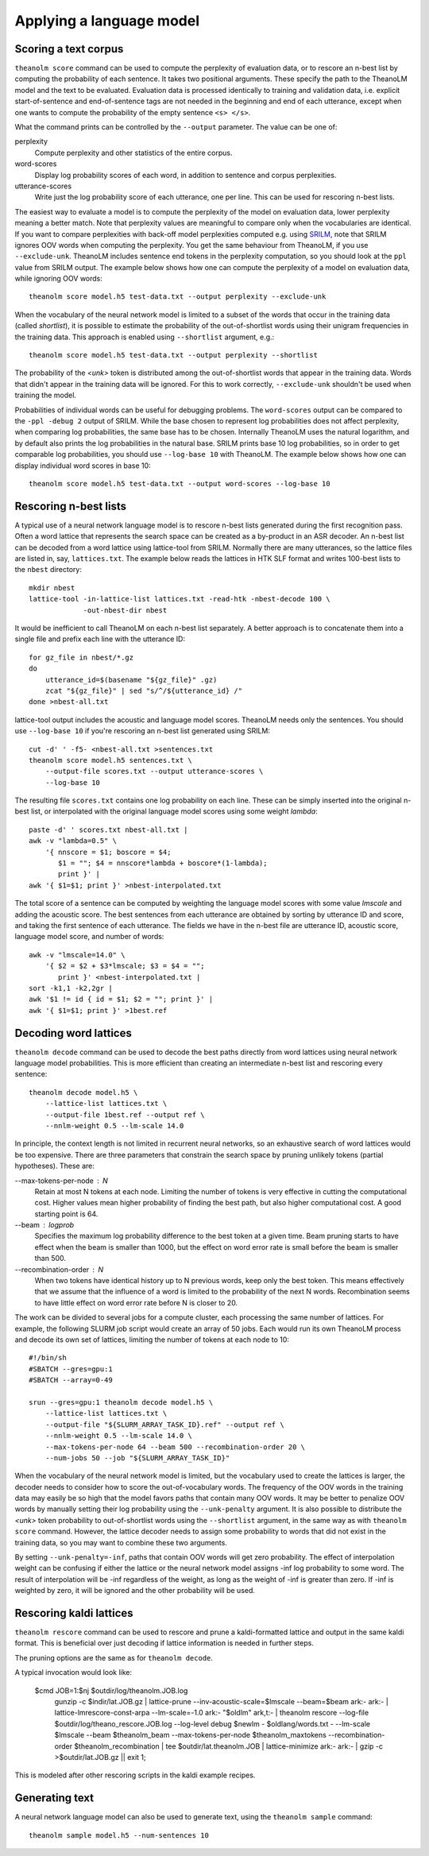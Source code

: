 Applying a language model
=========================

Scoring a text corpus
---------------------

``theanolm score`` command can be used to compute the perplexity of evaluation
data, or to rescore an n-best list by computing the probability of each
sentence. It takes two positional arguments. These specify the path to the
TheanoLM model and the text to be evaluated. Evaluation data is processed
identically to training and validation data, i.e. explicit start-of-sentence and
end-of-sentence tags are not needed in the beginning and end of each utterance,
except when one wants to compute the probability of the empty sentence
``<s> </s>``.

What the command prints can be controlled by the ``--output`` parameter. The
value can be one of:

perplexity
  Compute perplexity and other statistics of the entire corpus.

word-scores
  Display log probability scores of each word, in addition to sentence and
  corpus perplexities.

utterance-scores
  Write just the log probability score of each utterance, one per line. This can
  be used for rescoring n-best lists.

The easiest way to evaluate a model is to compute the perplexity of the model on
evaluation data, lower perplexity meaning a better match. Note that perplexity
values are meaningful to compare only when the vocabularies are identical. If
you want to compare perplexities with back-off model perplexities computed e.g.
using `SRILM <http://www.speech.sri.com/projects/srilm/>`_, note that SRILM
ignores OOV words when computing the perplexity. You get the same behaviour from
TheanoLM, if you use ``--exclude-unk``. TheanoLM includes sentence end tokens
in the perplexity computation, so you should look at the ``ppl`` value from
SRILM output. The example below shows how one can compute the perplexity of a
model on evaluation data, while ignoring OOV words::

    theanolm score model.h5 test-data.txt --output perplexity --exclude-unk

When the vocabulary of the neural network model is limited to a subset of the
words that occur in the training data (called *shortlist*), it is possible to
estimate the probability of the out-of-shortlist words using their unigram
frequencies in the training data. This approach is enabled using ``--shortlist``
argument, e.g.::

    theanolm score model.h5 test-data.txt --output perplexity --shortlist

The probability of the *<unk>* token is distributed among the out-of-shortlist
words that appear in the training data. Words that didn't appear in the training
data will be ignored. For this to work correctly, ``--exclude-unk`` shouldn't be
used when training the model.

Probabilities of individual words can be useful for debugging problems. The
``word-scores`` output can be compared to the ``-ppl -debug 2`` output of SRILM.
While the base chosen to represent log probabilities does not affect perplexity,
when comparing log probabilities, the same base has to be chosen. Internally
TheanoLM uses the natural logarithm, and by default also prints the log
probabilities in the natural base. SRILM prints base 10 log probabilities, so in
order to get comparable log probabilities, you should use ``--log-base 10`` with
TheanoLM. The example below shows how one can display individual word scores in
base 10::

    theanolm score model.h5 test-data.txt --output word-scores --log-base 10

Rescoring n-best lists
----------------------

A typical use of a neural network language model is to rescore n-best lists
generated during the first recognition pass. Often a word lattice that
represents the search space can be created as a by-product in an ASR decoder. An
n-best list can be decoded from a word lattice using lattice-tool from SRILM.
Normally there are many utterances, so the lattice files are listed in, say,
``lattices.txt``. The example below reads the lattices in HTK SLF format and
writes 100-best lists to the ``nbest`` directory::

    mkdir nbest
    lattice-tool -in-lattice-list lattices.txt -read-htk -nbest-decode 100 \
                 -out-nbest-dir nbest

It would be inefficient to call TheanoLM on each n-best list separately. A
better approach is to concatenate them into a single file and prefix each line
with the utterance ID::

    for gz_file in nbest/*.gz
    do
        utterance_id=$(basename "${gz_file}" .gz)
        zcat "${gz_file}" | sed "s/^/${utterance_id} /"
    done >nbest-all.txt

lattice-tool output includes the acoustic and language model scores. TheanoLM
needs only the sentences. You should use ``--log-base 10`` if you're rescoring
an n-best list generated using SRILM::

    cut -d' ' -f5- <nbest-all.txt >sentences.txt
    theanolm score model.h5 sentences.txt \
        --output-file scores.txt --output utterance-scores \
        --log-base 10

The resulting file ``scores.txt`` contains one log probability on each line.
These can be simply inserted into the original n-best list, or interpolated with
the original language model scores using some weight *lambda*::

    paste -d' ' scores.txt nbest-all.txt |
    awk -v "lambda=0.5" \
        '{ nnscore = $1; boscore = $4;
           $1 = ""; $4 = nnscore*lambda + boscore*(1-lambda);
           print }' |
    awk '{ $1=$1; print }' >nbest-interpolated.txt

The total score of a sentence can be computed by weighting the language model
scores with some value *lmscale* and adding the acoustic score. The best
sentences from each utterance are obtained by sorting by utterance ID and score,
and taking the first sentence of each utterance. The fields we have in the
n-best file are utterance ID, acoustic score, language model score, and number
of words::

    awk -v "lmscale=14.0" \
        '{ $2 = $2 + $3*lmscale; $3 = $4 = "";
           print }' <nbest-interpolated.txt |
    sort -k1,1 -k2,2gr |
    awk '$1 != id { id = $1; $2 = ""; print }' |
    awk '{ $1=$1; print }' >1best.ref

Decoding word lattices
----------------------

``theanolm decode`` command can be used to decode the best paths directly from
word lattices using neural network language model probabilities. This is more
efficient than creating an intermediate n-best list and rescoring every
sentence::

    theanolm decode model.h5 \
        --lattice-list lattices.txt \
        --output-file 1best.ref --output ref \
        --nnlm-weight 0.5 --lm-scale 14.0

In principle, the context length is not limited in recurrent neural networks, so
an exhaustive search of word lattices would be too expensive. There are three
parameters that constrain the search space by pruning unlikely tokens (partial
hypotheses). These are:

--max-tokens-per-node : N
  Retain at most N tokens at each node. Limiting the number of tokens is very
  effective in cutting the computational cost. Higher values mean higher
  probability of finding the best path, but also higher computational cost. A
  good starting point is 64.

--beam : logprob
  Specifies the maximum log probability difference to the best token at a given
  time. Beam pruning starts to have effect when the beam is smaller than 1000,
  but the effect on word error rate is small before the beam is smaller than
  500.

--recombination-order : N
  When two tokens have identical history up to N previous words, keep only the
  best token. This means effectively that we assume that the influence of a word
  is limited to the probability of the next N words. Recombination seems to have
  little effect on word error rate before N is closer to 20.

The work can be divided to several jobs for a compute cluster, each processing
the same number of lattices. For example, the following SLURM job script would
create an array of 50 jobs. Each would run its own TheanoLM process and decode
its own set of lattices, limiting the number of tokens at each node to 10::

    #!/bin/sh
    #SBATCH --gres=gpu:1
    #SBATCH --array=0-49

    srun --gres=gpu:1 theanolm decode model.h5 \
        --lattice-list lattices.txt \
        --output-file "${SLURM_ARRAY_TASK_ID}.ref" --output ref \
        --nnlm-weight 0.5 --lm-scale 14.0 \
        --max-tokens-per-node 64 --beam 500 --recombination-order 20 \
        --num-jobs 50 --job "${SLURM_ARRAY_TASK_ID}"

When the vocabulary of the neural network model is limited, but the vocabulary
used to create the lattices is larger, the decoder needs to consider how to
score the out-of-vocabulary words. The frequency of the OOV words in the
training data may easily be so high that the model favors paths that contain
many OOV words. It may be better to penalize OOV words by manually setting their
log probability using the ``--unk-penalty`` argument. It is also possible to
distribute the *<unk>* token probability to out-of-shortlist words using the
``--shortlist`` argument, in the same way as with ``theanolm score`` command.
However, the lattice decoder needs to assign some probability to words that did
not exist in the training data, so you may want to combine these two arguments.

By setting ``--unk-penalty=-inf``, paths that contain OOV words will get zero
probability. The effect of interpolation weight can be confusing if either the
lattice or the neural network model assigns -inf log probability to some word.
The result of interpolation will be -inf regardless of the weight, as long as
the weight of -inf is greater than zero. If -inf is weighted by zero, it will be
ignored and the other probability will be used.


Rescoring kaldi lattices
------------------------

``theanolm rescore`` command can be used to rescore and prune a kaldi-formatted 
lattice and output in the same kaldi format. This is beneficial over just 
decoding if lattice information is needed in further steps.

The pruning options are the same as for ``theanolm decode``. 

A typical invocation would look like:

    $cmd JOB=1:$nj $outdir/log/theanolm.JOB.log \
          gunzip -c $indir/lat.JOB.gz \| \
          lattice-prune --inv-acoustic-scale=$lmscale --beam=$beam ark:- ark:- \| \
          lattice-lmrescore-const-arpa --lm-scale=-1.0 ark:- "$oldlm" ark,t:- \| \
          theanolm rescore --log-file $outdir/log/theano_rescore.JOB.log --log-level debug $newlm - $oldlang/words.txt - --lm-scale $lmscale --beam $theanolm_beam --max-tokens-per-node $theanolm_maxtokens --recombination-order $theanolm_recombination \| \
          tee $outdir/lat.theanolm.JOB \| \
          lattice-minimize ark:- ark:- \| \
          gzip -c \>$outdir/lat.JOB.gz  || exit 1;

This is modeled after other rescoring scripts in the kaldi example recipes.


Generating text
---------------

A neural network language model can also be used to generate text, using the
``theanolm sample`` command::

    theanolm sample model.h5 --num-sentences 10

